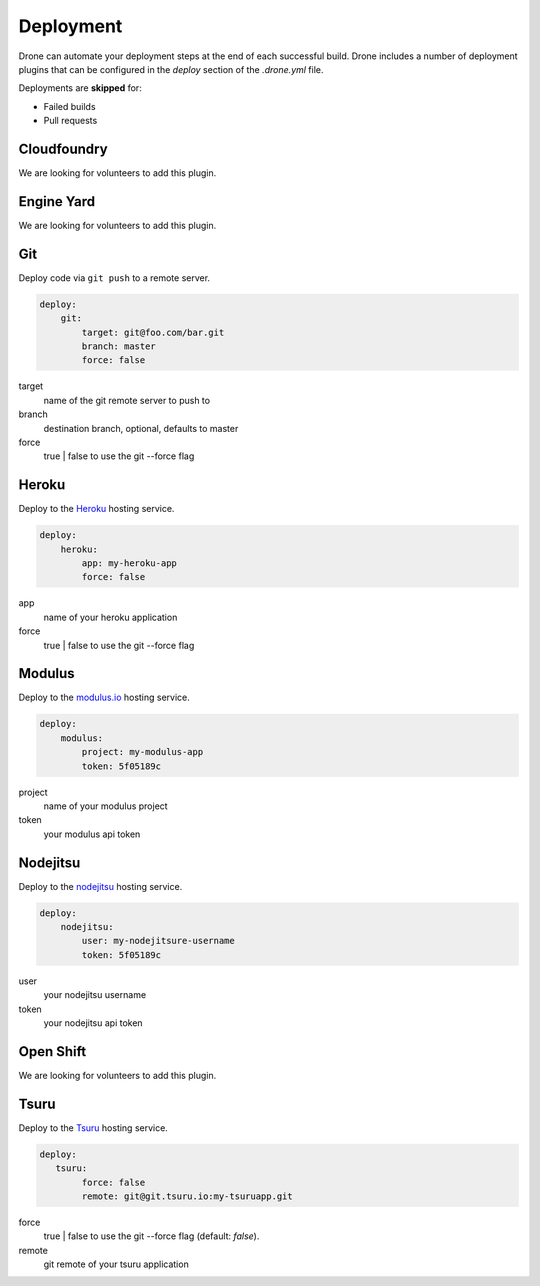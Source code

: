 Deployment
==========

Drone can automate your deployment steps at the end of each successful build. Drone includes a
number of deployment plugins that can be configured in the `deploy` section of the `.drone.yml` file.

Deployments are **skipped** for:

* Failed builds
* Pull requests

Cloudfoundry
------------

We are looking for volunteers to add this plugin.

Engine Yard
------------

We are looking for volunteers to add this plugin.

Git
---

Deploy code via ``git push`` to a remote server.

.. code-block:: console

    deploy:
        git:
            target: git@foo.com/bar.git
            branch: master
            force: false

target
  name of the git remote server to push to

branch
  destination branch, optional, defaults to master

force
  true | false to use the git --force flag


Heroku
------

Deploy to the `Heroku <https://www.heroku.com>`_ hosting service.

.. code-block:: console

    deploy:
        heroku:
            app: my-heroku-app
            force: false


app
  name of your heroku application

force
  true | false to use the git --force flag

Modulus
-------

Deploy to the `modulus.io <https://modulus.io>`_ hosting service.

.. code-block:: console

    deploy:
        modulus:
            project: my-modulus-app
            token: 5f05189c

project
  name of your modulus project

token
  your modulus api token


Nodejitsu
---------

Deploy to the `nodejitsu <https://www.nodejitsu.com>`_ hosting service.

.. code-block:: console

    deploy:
        nodejitsu:
            user: my-nodejitsure-username
            token: 5f05189c

user
  your nodejitsu username

token
  your nodejitsu api token


Open Shift
----------

We are looking for volunteers to add this plugin.

Tsuru
------

Deploy to the `Tsuru <https://www.tsuru.io>`_ hosting service.

.. code-block:: console

    deploy:
       tsuru: 
            force: false
            remote: git@git.tsuru.io:my-tsuruapp.git

force
  true | false to use the git --force flag (default: `false`).

remote
  git remote of your tsuru application

